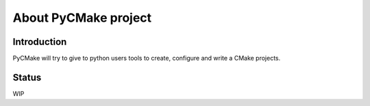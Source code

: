 =====================
About PyCMake project
=====================

Introduction
============

PyCMake will try to give to python users tools to create, configure and write a CMake projects.

Status
======

WIP
